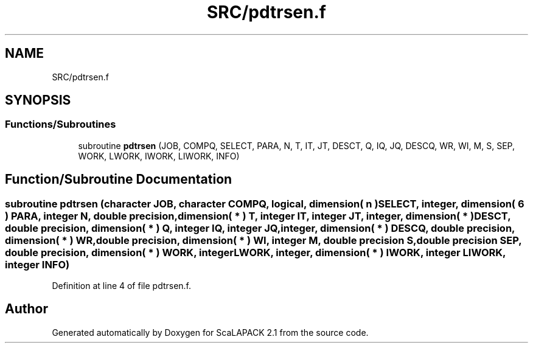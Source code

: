 .TH "SRC/pdtrsen.f" 3 "Sat Nov 16 2019" "Version 2.1" "ScaLAPACK 2.1" \" -*- nroff -*-
.ad l
.nh
.SH NAME
SRC/pdtrsen.f
.SH SYNOPSIS
.br
.PP
.SS "Functions/Subroutines"

.in +1c
.ti -1c
.RI "subroutine \fBpdtrsen\fP (JOB, COMPQ, SELECT, PARA, N, T, IT, JT, DESCT, Q, IQ, JQ, DESCQ, WR, WI, M, S, SEP, WORK, LWORK, IWORK, LIWORK, INFO)"
.br
.in -1c
.SH "Function/Subroutine Documentation"
.PP 
.SS "subroutine pdtrsen (character JOB, character COMPQ, logical, dimension( n ) SELECT, integer, dimension( 6 ) PARA, integer N, double precision, dimension( * ) T, integer IT, integer JT, integer, dimension( * ) DESCT, double precision, dimension( * ) Q, integer IQ, integer JQ, integer, dimension( * ) DESCQ, double precision, dimension( * ) WR, double precision, dimension( * ) WI, integer M, double precision S, double precision SEP, double precision, dimension( * ) WORK, integer LWORK, integer, dimension( * ) IWORK, integer LIWORK, integer INFO)"

.PP
Definition at line 4 of file pdtrsen\&.f\&.
.SH "Author"
.PP 
Generated automatically by Doxygen for ScaLAPACK 2\&.1 from the source code\&.
